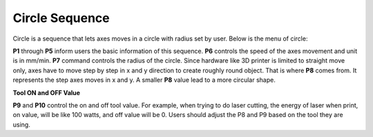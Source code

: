Circle Sequence
===============

Circle is a sequence that lets axes moves in a circle with radius set by user. Below is the menu of circle:

.. image:: /images/Circle.png
   
**P1** through **P5** inform users the basic information of this sequence. **P6** controls the speed of the axes movement and unit is in mm/min. **P7** command controls the radius of the circle. Since hardware like 3D printer is limited to straight move only, axes have to move step by step in x and y direction to create roughly round object. That is where **P8** comes from. It represents the step axes moves in x and y. A smaller **P8** value lead to a more circular shape. 

**Tool ON and OFF Value**

**P9** and **P10** control the on and off tool value. For example, when trying to do laser cutting, the energy of laser when print, on value, will be like 100 watts, and off value will be 0. Users should adjust the P8 and P9 based on the tool they are using.




